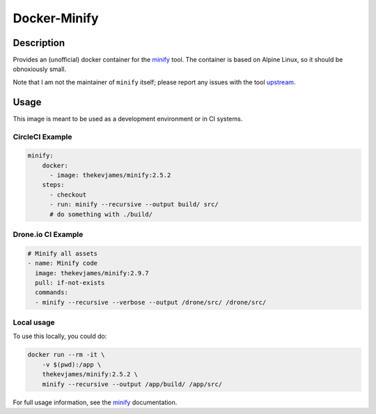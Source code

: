 Docker-Minify
=============

|dockerpulls|

Description
-----------

Provides an (unofficial) docker container for the `minify`_ tool. The container
is based on Alpine Linux, so it should be obnoxiously small.

Note that I am not the maintainer of ``minify`` itself; please report any
issues with the tool `upstream`_.

Usage
-----

This image is meant to be used as a development environment or in CI systems.

------------------
 CircleCI Example
------------------
.. code-block:: yaml

    minify:
        docker:
          - image: thekevjames/minify:2.5.2
        steps:
          - checkout
          - run: minify --recursive --output build/ src/
          # do something with ./build/
          
---------------------
 Drone.io CI Example
---------------------
.. code-block:: yaml

    # Minify all assets
    - name: Minify code
      image: thekevjames/minify:2.9.7
      pull: if-not-exists
      commands:
      - minify --recursive --verbose --output /drone/src/ /drone/src/

-------------
 Local usage
-------------
To use this locally, you could do:

.. code-block:: console

    docker run --rm -it \
        -v $(pwd):/app \
        thekevjames/minify:2.5.2 \
        minify --recursive --output /app/build/ /app/src/

For full usage information, see the `minify`_ documentation.

.. _minify: https://github.com/tdewolff/minify
.. _upstream: https://github.com/tdewolff/minify

.. |dockerpulls| image:: https://img.shields.io/docker/pulls/thekevjames/minify.svg?style=flat-square
    :alt: Docker Pulls
    :target: https://hub.docker.com/r/thekevjames/minify/
